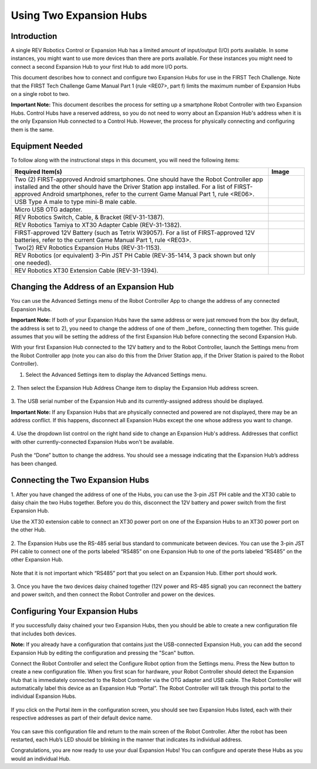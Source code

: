 Using Two Expansion Hubs
========================

Introduction
~~~~~~~~~~~~

A single REV Robotics Control or Expansion Hub has a limited amount of input/output
(I/O) ports available. In some instances, you might want to use more
devices than there are ports available. For these instances you might
need to connect a second Expansion Hub to your first Hub to add more I/O
ports.

This document describes how to connect and configure two Expansion Hubs
for use in the FIRST Tech Challenge. Note that the FIRST Tech Challenge
Game Manual Part 1 (rule <RE07>, part f) limits the maximum number of
Expansion Hubs on a single robot to two.

**Important Note:** This document describes the process for setting up a
smartphone Robot Controller with two Expansion Hubs. Control Hubs have a
reserved address, so you do not need to worry about an Expansion Hub's
address when it is the only Expansion Hub connected to a Control Hub.
However, the process for physically connecting and configuring them is the same.

Equipment Needed
~~~~~~~~~~~~~~~~

To follow along with the instructional steps in this document, you will
need the following items:

.. list-table::
   :header-rows: 1
   :widths: auto

   * - Required Item(s)
     - Image

   * - Two (2) FIRST-approved Android smartphones. One should have the Robot
       Controller app installed and the other should have the Driver Station
       app installed. For a list of FIRST-approved Android  smartphones, refer
       to the current Game Manual Part 1, rule <RE06>.
     - .. figure:: images/twoAndroidPhones.jpg

   * -  USB Type A male to type mini-B male cable.
     -  .. figure:: images/USBTypeACable.jpg

   * - Micro USB OTG adapter.
     - .. figure:: images/OTGAdapter.jpg

   * - REV Robotics Switch, Cable, & Bracket (REV-31-1387).
     - .. figure:: images/REVSwitch.jpg

   * - REV Robotics Tamiya to XT30 Adapter Cable (REV-31-1382).
     - .. figure:: images/TamiyaAdapter.jpg

   * - FIRST-approved 12V Battery (such as Tetrix W39057). For a list of
       FIRST-approved 12V batteries, refer to the current Game Manual
       Part 1, rule <RE03>.
     - .. figure:: images/Battery.jpg

   * - Two(2) REV Robotics Expansion Hubs (REV-31-1153).
     - .. figure:: images/ExpansionHub.jpg
       .. figure:: images/ExpansionHub.jpg

   * - REV Robotics (or equivalent) 3-Pin JST PH Cable (REV-35-1414, 3 pack shown but only one needed).
     - .. figure:: images/3PinJSTPH.jpg

   * - REV Robotics XT30 Extension Cable (REV-31-1394).
     - .. figure:: images/xt30Extension.jpg

Changing the Address of an Expansion Hub
~~~~~~~~~~~~~~~~~~~~~~~~~~~~~~~~~~~~~~~~

You can use the Advanced Settings menu of the Robot Controller App
to change the address of any connected Expansion Hubs.

**Important Note:** If both of your Expansion Hubs have the same address
or were just removed from the box (by default, the address is set to 2),
you need to change the address of one of them _before_ connecting them
together. This guide assumes that you will be setting the address of the
first Expansion Hub before connecting the second Expansion Hub.

With your first Expansion Hub connected to the 12V battery and to the Robot
Controller, launch the Settings menu from the Robot Controller app (note you
can also do this from the Driver Station app, if the Driver Station is
paired to the Robot Controller).

1. Select the Advanced Settings item to display the Advanced Settings menu.

.. figure:: images/AdvancedSettings.jpg
   :align: center

2. Then select the Expansion Hub Address Change item to display the
Expansion Hub address screen.

.. figure:: images/ExpansionHubAddressChange.jpg
   :align: center

3. The USB serial number of the Expansion Hub and its currently-assigned
address should be displayed.

**Important Note:** If any Expansion Hubs that are physically connected and
powered are not displayed, there may be an address conflict. If this happens,
disconnect all Expansion Hubs except the one whose address you want to change.

.. figure:: images/DefaultAddress.*
   :align: center

4. Use the dropdown list control on the right hand side to change an Expansion
Hub's address. Addresses that conflict with other currently-connected Expansion
Hubs won't be available.

.. figure:: images/NewAddress.*
   :align: center

Push the “Done” button to change the address. You should see a message
indicating that the Expansion Hub’s address has been changed.

.. figure:: images/AddressChangeComplete.jpg
   :align: center

Connecting the Two Expansion Hubs
~~~~~~~~~~~~~~~~~~~~~~~~~~~~~~~~~

1. After you have changed the address of one of the Hubs, you can use the
3-pin JST PH cable and the XT30 cable to daisy chain the two Hubs
together. Before you do this, disconnect the 12V battery and power
switch from the first Expansion Hub.

Use the XT30 extension cable to connect an XT30 power port on one of the
Expansion Hubs to an XT30 power port on the other Hub.

.. figure:: images/XT30ExtensionConnected.jpg
   :align: center

2. The Expansion Hubs use the RS-485 serial bus standard to communicate
between devices. You can use the 3-pin JST PH cable to connect one of
the ports labeled “RS485” on one Expansion Hub to one of the ports
labeled “RS485” on the other Expansion Hub.

.. figure:: images/RS485Connected.jpg
   :align: center

Note that it is not important which “RS485” port that you select on an
Expansion Hub. Either port should work.

.. figure:: images/RS485Port.jpg
   :align: center

3. Once you have the two devices daisy chained together (12V power and
RS-485 signal) you can reconnect the battery and power switch, and then
connect the Robot Controller and power on the devices.

.. figure:: images/DualConnected.jpg
   :align: center

Configuring Your Expansion Hubs
~~~~~~~~~~~~~~~~~~~~~~~~~~~~~~~

If you successfully daisy chained your two Expansion Hubs,
then you should be able to create a new configuration file that includes
both devices.

**Note:** If you already have a configuration that contains just the USB-connected
Expansion Hub, you can add the second Expansion Hub by editing the
configuration and pressing the "Scan" button.

Connect the Robot Controller and select the Configure Robot option from
the Settings menu. Press the New button to create a new configuration
file. When you first scan for hardware, your Robot Controller should
detect the Expansion Hub that is immediately connected to the Robot
Controller via the OTG adapter and USB cable. The Robot Controller will
automatically label this device as an Expansion Hub “Portal”. The Robot
Controller will talk through this portal to the individual Expansion
Hubs.

.. figure:: images/ExpansionHubPortal.jpg
   :align: center

If you click on the Portal item in the configuration screen, you should
see two Expansion Hubs listed, each with their respective addresses as
part of their default device name.

.. figure:: images/TwoHubsConfigured.jpg
   :align: center

You can save this configuration file and return to the main screen of
the Robot Controller. After the robot has been restarted, each Hub’s LED
should be blinking in the manner that indicates its individual address.

Congratulations, you are now ready to use your dual Expansion Hubs! You
can configure and operate these Hubs as you would an individual Hub.
